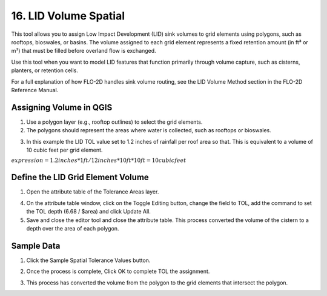 .. _grid_lid:

16. LID Volume Spatial
===================================

.. image:: ../../img/gridtools/lid/lid001.png

This tool allows you to assign Low Impact Development (LID) sink volumes to grid elements using polygons, such as rooftops, bioswales, or basins. 
The volume assigned to each grid element represents a fixed retention amount (in ft³ or m³) that must be filled before overland flow is exchanged.

Use this tool when you want to model LID features that function primarily through volume capture, such as cisterns, planters, or retention cells.

For a full explanation of how FLO-2D handles sink volume routing, see the LID Volume Method section in the FLO-2D Reference Manual.

Assigning Volume in QGIS
----------------------------

1. Use a polygon layer (e.g., rooftop outlines) to select the grid elements.

2. The polygons should represent the areas where water is collected, such as rooftops or bioswales.

.. image:: ../../img/gridtools/lid/lid002.png

3. In this example the LID TOL value set to 1.2 inches of rainfall per roof area so that. This is equivalent to a volume of 10 cubic feet per grid element.

:math:`expression = 1.2 inches * 1 ft / 12 inches * 10 ft * 10 ft =  10 cubic feet` 

Define the LID Grid Element Volume
-----------------------------------

1. Open the attribute
   table of the Tolerance Areas layer.

.. image:: ../../img/gridtools/tol/spatia003.png


4. On the attribute table window, click on the Toggle Editing button, change the field to TOL, add the command to set
   the TOL depth (6.68 / $area) and click Update All.

5. Save and close the editor tool and close the attribute table.
   This process converted the volume of the cistern to a depth over the area of each polygon.


.. image:: ../../img/gridtools/tol/spatia001.png

Sample Data
-----------

1. Click
   the Sample Spatial Tolerance Values button.

.. image:: ../../img/gridtools/tol/spatia005.png


2. Once the
   process is complete, Click OK to complete TOL the assignment.

.. image:: ../../img/gridtools/tol/spatia006.png

3. This process
   has converted the volume from the polygon to the grid elements that intersect the polygon.